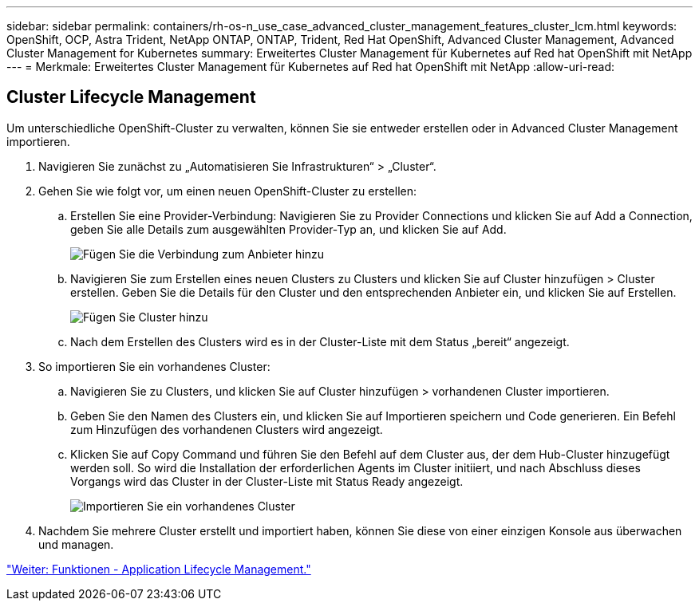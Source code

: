 ---
sidebar: sidebar 
permalink: containers/rh-os-n_use_case_advanced_cluster_management_features_cluster_lcm.html 
keywords: OpenShift, OCP, Astra Trident, NetApp ONTAP, ONTAP, Trident, Red Hat OpenShift, Advanced Cluster Management, Advanced Cluster Management for Kubernetes 
summary: Erweitertes Cluster Management für Kubernetes auf Red hat OpenShift mit NetApp 
---
= Merkmale: Erweitertes Cluster Management für Kubernetes auf Red hat OpenShift mit NetApp
:allow-uri-read: 




== Cluster Lifecycle Management

Um unterschiedliche OpenShift-Cluster zu verwalten, können Sie sie entweder erstellen oder in Advanced Cluster Management importieren.

. Navigieren Sie zunächst zu „Automatisieren Sie Infrastrukturen“ > „Cluster“.
. Gehen Sie wie folgt vor, um einen neuen OpenShift-Cluster zu erstellen:
+
.. Erstellen Sie eine Provider-Verbindung: Navigieren Sie zu Provider Connections und klicken Sie auf Add a Connection, geben Sie alle Details zum ausgewählten Provider-Typ an, und klicken Sie auf Add.
+
image::redhat_openshift_image75.jpg[Fügen Sie die Verbindung zum Anbieter hinzu]

.. Navigieren Sie zum Erstellen eines neuen Clusters zu Clusters und klicken Sie auf Cluster hinzufügen > Cluster erstellen. Geben Sie die Details für den Cluster und den entsprechenden Anbieter ein, und klicken Sie auf Erstellen.
+
image::redhat_openshift_image76.jpg[Fügen Sie Cluster hinzu]

.. Nach dem Erstellen des Clusters wird es in der Cluster-Liste mit dem Status „bereit“ angezeigt.


. So importieren Sie ein vorhandenes Cluster:
+
.. Navigieren Sie zu Clusters, und klicken Sie auf Cluster hinzufügen > vorhandenen Cluster importieren.
.. Geben Sie den Namen des Clusters ein, und klicken Sie auf Importieren speichern und Code generieren. Ein Befehl zum Hinzufügen des vorhandenen Clusters wird angezeigt.
.. Klicken Sie auf Copy Command und führen Sie den Befehl auf dem Cluster aus, der dem Hub-Cluster hinzugefügt werden soll. So wird die Installation der erforderlichen Agents im Cluster initiiert, und nach Abschluss dieses Vorgangs wird das Cluster in der Cluster-Liste mit Status Ready angezeigt.
+
image::redhat_openshift_image77.jpg[Importieren Sie ein vorhandenes Cluster]



. Nachdem Sie mehrere Cluster erstellt und importiert haben, können Sie diese von einer einzigen Konsole aus überwachen und managen.


link:rh-os-n_use_case_advanced_cluster_management_features_application_lcm.html["Weiter: Funktionen - Application Lifecycle Management."]

